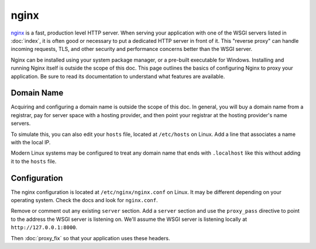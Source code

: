 nginx
=====

`nginx`_ is a fast, production level HTTP server. When serving your
application with one of the WSGI servers listed in :doc:`index`, it is
often good or necessary to put a dedicated HTTP server in front of it.
This "reverse proxy" can handle incoming requests, TLS, and other
security and performance concerns better than the WSGI server.

Nginx can be installed using your system package manager, or a pre-built
executable for Windows. Installing and running Nginx itself is outside
the scope of this doc. This page outlines the basics of configuring
Nginx to proxy your application. Be sure to read its documentation to
understand what features are available.

.. _nginx: https://nginx.org/


Domain Name
-----------

Acquiring and configuring a domain name is outside the scope of this
doc. In general, you will buy a domain name from a registrar, pay for
server space with a hosting provider, and then point your registrar
at the hosting provider's name servers.

To simulate this, you can also edit your ``hosts`` file, located at
``/etc/hosts`` on Linux. Add a line that associates a name with the
local IP.

Modern Linux systems may be configured to treat any domain name that
ends with ``.localhost`` like this without adding it to the ``hosts``
file.

.. code-block:: python
    :caption: ``/etc/hosts``

    127.0.0.1 hello.localhost


Configuration
-------------

The nginx configuration is located at ``/etc/nginx/nginx.conf`` on
Linux. It may be different depending on your operating system. Check the
docs and look for ``nginx.conf``.

Remove or comment out any existing ``server`` section. Add a ``server``
section and use the ``proxy_pass`` directive to point to the address the
WSGI server is listening on. We'll assume the WSGI server is listening
locally at ``http://127.0.0.1:8000``.

.. code-block:: nginx
    :caption: ``/etc/nginx.conf``

    server {
        listen 80;
        server_name _;

        location / {
            proxy_pass http://127.0.0.1:8000/;
            proxy_set_header X-Forwarded-For $proxy_add_x_forwarded_for;
            proxy_set_header X-Forwarded-Proto $scheme;
            proxy_set_header X-Forwarded-Host $host;
            proxy_set_header X-Forwarded-Prefix /;
        }
    }

Then :doc:`proxy_fix` so that your application uses these headers.
